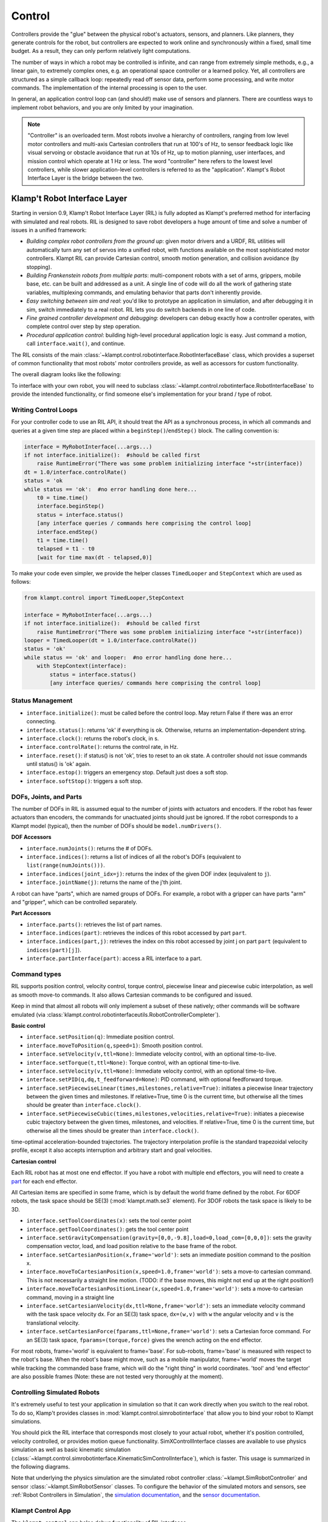 Control
=======================


Controllers provide the "glue" between the physical robot's actuators,
sensors, and planners. Like planners, they generate controls for the
robot, but controllers are expected to work online and synchronously
within a fixed, small time budget. As a result, they can only perform
relatively light computations.

The number of ways in which a robot may be controlled is infinite, and
can range from extremely simple methods, e.g., a linear gain, to
extremely complex ones, e.g. an operational space controller or a
learned policy. Yet, all controllers are structured as a simple callback
loop: repeatedly read off sensor data, perform some processing, and
write motor commands. The implementation of the internal processing is
open to the user.

In general, an application control loop can (and should!) make use of
sensors and planners. There are countless ways to implement robot
behaviors, and you are only limited by your imagination.


.. note::
    "Controller" is an overloaded term. Most robots involve a hierarchy
    of controllers, ranging from low level motor controllers and multi-axis
    Cartesian controllers that run at 100's of Hz, to sensor feedback logic
    like visual servoing or obstacle avoidance that run at 10s of Hz,
    up to motion planning, user interfaces, and mission control which
    operate at 1 Hz or less.  The word "controller" here refers to the
    lowest level controllers, while slower application-level controllers
    is referred to as the "application".  Klampt's Robot Interface Layer
    is the bridge between the two.


Klamp't Robot Interface Layer
-------------------------------

Starting in version 0.9, Klamp't Robot Interface Layer (RIL) is fully
adopted as Klampt's preferred method for interfacing with simulated and
real robots.  RIL is designed to save robot developers a huge amount of
time and solve a number of issues in a unified framework:

- *Building complex robot controllers from the ground up*: given motor
  drivers and a URDF, RIL utilities will automatically turn any set of
  servos into a unified robot, with functions available on the most
  sophisticated motor controllers. Klampt RIL can provide Cartesian control,
  smooth motion generation, and collision avoidance (by stopping).
- *Building Frankenstein robots from multiple parts*: multi-component robots
  with a set of arms, grippers, mobile base, etc. can be built and addressed
  as a unit.  A single line of code will do all the work of gathering state
  variables, multiplexing commands, and emulating behavior that parts don't
  inherently provide.
- *Easy switching between sim and real*: you'd like to prototype an application
  in simulation, and after debugging it in sim, switch immediately to a real
  robot.  RIL lets you do switch backends in one line of code.
- *Fine grained controller development and debugging*: developers can debug
  exactly how a controller operates, with complete control over step by step
  operation.
- *Procedural application control*: building high-level procedural application
  logic is easy.  Just command a motion, call ``interface.wait()``, and continue.

The RIL consists of the main :class:`~klampt.control.robotinterface.RobotInterfaceBase`
class, which provides a superset of common functionality that most robots' motor
controllers provide, as well as accessors for custom functionality.

The overall diagram looks like the following:

|RobotInterfaceLayer|

To interface with your own robot, you will need to subclass
:class:`~klampt.control.robotinterface.RobotInterfaceBase` to provide the intended
functionality, or find someone else's implementation for your brand / type of robot.


Writing Control Loops
~~~~~~~~~~~~~~~~~~~~~

For your controller code to use an RIL API, it should treat the API as a synchronous
process, in which all commands and queries at a given time step are placed within a
``beginStep()``/``endStep()`` block.  The calling convention is:

.. code:: python

    interface = MyRobotInterface(...args...)
    if not interface.initialize():  #should be called first
        raise RuntimeError("There was some problem initializing interface "+str(interface))
    dt = 1.0/interface.controlRate()
    status = 'ok
    while status == 'ok':  #no error handling done here...
        t0 = time.time()
        interface.beginStep()
        status = interface.status()
        [any interface queries / commands here comprising the control loop]
        interface.endStep()
        t1 = time.time()
        telapsed = t1 - t0
        [wait for time max(dt - telapsed,0)]

To make your code even simpler, we provide the helper classes ``TimedLooper`` and
``StepContext`` which are used as follows:

.. code:: python

    from klampt.control import TimedLooper,StepContext

    interface = MyRobotInterface(...args...)
    if not interface.initialize():  #should be called first
        raise RuntimeError("There was some problem initializing interface "+str(interface))
    looper = TimedLooper(dt = 1.0/interface.controlRate())
    status = 'ok'
    while status == 'ok' and looper:  #no error handling done here...
        with StepContext(interface):
            status = interface.status()
            [any interface queries/ commands here comprising the control loop]
        



Status Management
~~~~~~~~~~~~~~~~~

- ``interface.initialize()``: must be called before the control loop. May return False
  if there was an error connecting.
- ``interface.status()``: returns 'ok' if everything is ok.  Otherwise, returns an
  implementation-dependent string.
- ``interface.clock()``: returns the robot's clock, in s.
- ``interface.controlRate()``: returns the control rate, in Hz.
- ``interface.reset()``: if status() is not 'ok', tries to reset to an ok state.
  A controller should not issue commands until status() is 'ok' again.
- ``interface.estop()``: triggers an emergency stop.  Default just does a soft stop.
- ``interface.softStop()``: triggers a soft stop.

DOFs, Joints, and Parts
~~~~~~~~~~~~~~~~~~~~~~~

The number of DOFs in RIL is assumed equal to the number of joints with actuators and
encoders.  If the robot has fewer actuators than encoders, the commands for 
unactuated joints should just be ignored.  If the robot corresponds to a Klampt
model (typical), then the number of DOFs should be ``model.numDrivers()``.

**DOF Accessors**

- ``interface.numJoints()``: returns the # of DOFs.
- ``interface.indices()``: returns a list of indices of all the robot's DOFs (equivalent to ``list(range(numJoints()))``.
- ``interface.indices(joint_idx=j)``: returns the index of the given DOF index (equivalent to ``j``).
- ``interface.jointName(j)``: returns the name of the j'th joint.

A robot can have "parts", which are named groups of DOFs.  For example, a
robot with a gripper can have parts "arm" and "gripper", which can be controlled
separately.  

**Part Accessors**

- ``interface.parts()``: retrieves the list of part names.
- ``interface.indices(part)``: retrieves the indices of this robot accessed by
  part ``part``.
- ``interface.indices(part,j)``: retrieves the index on this robot accessed by
  joint j on part ``part`` (equivalent to ``indices(part)[j]``).
- ``interface.partInterface(part)``: access a RIL interface to a part.


Command types
~~~~~~~~~~~~~~

RIL supports position control, velocity control, torque control,
piecewise linear and piecewise cubic interpolation, as well as
smooth move-to commands.  It also allows Cartesian commands to be configured
and issued. 

Keep in mind that almost all robots will only implement a subset of
these natively; other commands will be software emulated (via
:class:`klampt.control.robotinterfaceutils.RobotControllerCompleter`).

**Basic control**

- ``interface.setPosition(q)``: Immediate position control.
- ``interface.moveToPosition(q,speed=1)``: Smooth position control.
- ``interface.setVelocity(v,ttl=None)``: Immediate velocity control, with an optional time-to-live.
- ``interface.setTorque(t,ttl=None)``: Torque control, with an optional time-to-live.
- ``interface.setVelocity(v,ttl=None)``: Immediate velocity control, with an optional time-to-live.
- ``interface.setPID(q,dq,t_feedforward=None)``: PID command, with optional feedforward torque.
- ``interface.setPiecewiseLinear(times,milestones,relative=True)``: initiates a piecewise linear
  trajectory between the given times and milestones.  If relative=True, time 0 is the current time,
  but otherwise all the times should be greater than ``interface.clock()``.
- ``interface.setPiecewiseCubic(times,milestones,velocities,relative=True)``: initiates a piecewise
  cubic trajectory between the given times, milestones, and velocities.  If relative=True, time 0 
  is the current time, but otherwise all the times should be greater than ``interface.clock()``.

time-optimal acceleration-bounded
trajectories. The trajectory interpolation profile is the standard
trapezoidal velocity profile, except it also accepts interruption and
arbitrary start and goal velocities.

|Trapezoidal velocity profiles|

**Cartesian control**

Each RIL robot has at most one end effector.  If you have a robot with multiple end effectors,
you will need to create a `part <#dofs-joints-and-parts>`__ for each end effector.

All Cartesian items are specified in some frame, which is by default the world frame defined by
the robot.  For 6DOF robots, the task space should be SE(3) (:mod:`klampt.math.se3` element).
For 3DOF robots the task space is likely to be 3D.

- ``interface.setToolCoordinates(x)``: sets the tool center point
- ``interface.getToolCoordinates()``: gets the tool center point 
- ``interface.setGravityCompensation(gravity=[0,0,-9.8],load=0,load_com=[0,0,0])``:
  sets the gravity compensation vector, load, and load position relative to the
  base frame of the robot.
- ``interface.setCartesianPosition(x,frame='world')``: sets an immediate position command
  to the position x.
- ``interface.moveToCartesianPosition(x,speed=1.0,frame='world')``: sets a move-to 
  cartesian command.  This is not necessarily a straight line motion.  (TODO: if the
  base moves, this might not end up at the right position!)
- ``interface.moveToCartesianPositionLinear(x,speed=1.0,frame='world')``: sets a move-to 
  cartesian command, moving in a straight line
- ``interface.setCartesianVelocity(dx,ttl=None,frame='world')``: sets an immediate velocity 
  command with the task space velocity dx.  For an SE(3) task space, ``dx=(w,v)`` with ``w``
  the angular velocity and ``v`` is the translational velocity.
- ``interface.setCartesianForce(fparams,ttl=None,frame='world')``: sets a Cartesian force 
  command.  For an SE(3) task space, ``fparams=(torque,force)`` gives the wrench acting 
  on the end effector.

For most robots, frame='world' is equivalent to frame='base'. For sub-robots, frame='base' is
measured with respect to the robot's base. When the robot's base might move, such as
a mobile manipulator, frame='world' moves the target while tracking the commanded base
frame, which will do the "right thing" in world coordinates.  'tool' and 'end effector'
are also possible frames (Note: these are not tested very thoroughly at the moment).


Controlling Simulated Robots
~~~~~~~~~~~~~~~~~~~~~~~~~~~~

It's extremely useful to test your application in simulation so that it can work
directly when you switch to the real robot.  To do so, Klamp't provides classes
in :mod:`klampt.control.simrobotinterface` that allow you to bind your robot to
Klampt simulations.

You should pick the RIL interface that corresponds most closely to your actual robot, whether
it's position controlled, velocity controlled, or provides motion queue functionality.
SimXControllInterface classes are available to use physics simulation as well as
basic kinematic simulation (:class:`~klampt.control.simrobotinterface.KinematicSimControlInterface`),
which is faster.  This usage is summarized in the following diagrams.

|RobotInterfaceLayer-simulation| |RobotInterfaceLayer-kinematic|

Note that underlying the physics simulation are the simulated robot controller
:class:`~klampt.SimRobotController` and sensor :class:`~klampt.SimRobotSensor` classes.
To configure the behavior of the simulated motors and sensors,
see :ref:`Robot Controllers in Simulation`, the `simulation documentation <Manual-Simulation.html>`__,
and the `sensor documentation <Manual-Sensors.html>`__.



Klampt Control App
~~~~~~~~~~~~~~~~~~

The ``klampt_control`` app helps debug functionality of RIL interfaces. 

``klampt_control`` and RobotInfo refer to RIL interfaces in a unified format.
To specify such an interface, provide as input a .py file with a
single ``make(robot)`` function that returns a subclass of ``RobotInterface`` 
that implements the desired functionality.  For example,
``klampt.control.simrobotcontroller`` returns a kinematically simulated robot interface.





Implementing RIL for Your Robot
-------------------------------

To implement an RIL layer for your robot, you will need to understand details on the
communication method used by the manufacturer, e.g., Ethernet, serial, ROS, or some other API.
Your RIL implementation should fill out as much of the RobotInterfaceBase methods as provided
by the communication layer.  The block diagram of the architecture looks like this:

|RobotInterfaceLayer-physical|

For RIL to work, there are a few functions your subclass will need to fill out, at a minimum:

  * :meth:`~klampt.control.robotinterface.RobotInterfaceBase.numJoints` or :meth:`~klampt.control.robotinterface.RobotInterfaceBase.klamptModel`
  * Either :meth:`~klampt.control.robotinterface.RobotInterfaceBase.clock` or :meth:`~klampt.control.robotinterface.RobotInterfaceBase.controlRate`
  * Either :meth:`~klampt.control.robotinterface.RobotInterfaceBase.setPosition`, :meth:`~klampt.control.robotinterface.RobotInterfaceBase.moveToPosition`, :meth:`~klampt.control.robotinterface.RobotInterfaceBase.setVelocity`, 
    :meth:`~klampt.control.robotinterface.RobotInterfaceBase.setTorque`, or :meth:`~klampt.control.robotinterface.RobotInterfaceBase.setPID`
  * Either :meth:`~klampt.control.robotinterface.RobotInterfaceBase.sensedPosition` or :meth:`~klampt.control.robotinterface.RobotInterfaceBase.commandedPosition`

Given these implementations, we provide a convenience class,
:class:`~klampt.control.robotinterfaceutils.RobotInterfaceCompleter`,
that will automatically fill in all other parts of the RIL API, e.g., velocity
control, motion queue control, and Cartesian control.  

.. note::
    Move-to and Cartesian control functions are only available if
    ``RobotInterfaceBase.klamptModel()`` is implemented.)

Frankenstein Robots
~~~~~~~~~~~~~~~~~~~~~~~~~~~~

We often build robots out of several components, such as an arm and a gripper, 
and it can be a pain to coordinate the control of each component.  Klamp't
provides a convenience class, :class:`~klampt.control.robotinterfaceutils.OmniRobotInterface`,
that lets you assemble robots into parts.

|RobotInterfaceLayer-multirobot|

OmniRobotInterface handles software emulation of all methods, similar to RobotInterfaceCompleter.
It can also add virtual parts, such as the arm part of a 6+1 robot with
arm and gripper, so that Cartesian control can be used.


Limit, Collision, and Sensor Filters
~~~~~~~~~~~~~~~~~~~~~~~~~~~~~~~~~~~~~

Implementers will also want to figure out how joint limit and collision handling
are implemented.  You may also add "server side" signal processing for filtering
sensor signals.  To do this, we have the notion of a *filter*.  Implementers will
add desired filters on their RobotInterfaceCompleter or OmniRobotInterface. They may also
do this for any partInterface that you would like commands filtered. 

Filters are added using `setFilter`, but also `setJointLimits` and `setCollisionFilter`
will automatically configure joint limits and self-collisions / obstacle collisions.


Asynchronous Interfaces
~~~~~~~~~~~~~~~~~~~~~~~~~~

The best practice for implementing an RIL API is to use an *asynchronous*
interface that does not require the caller to operate with the device driver
in lock-step.   The :class:`~klampt.control.robotinterfaceutils.ThreadedRobotInterface`
and :class:`~klampt.control.robotinterfaceutils.MultiprocessingRobotInterface` classes
assist with this.  Wrapping a synchronous controller, 
e.g., ``ThreadedRobotInterface(MyInterface())``, will generate an asynchronous
interface.  Note that ``beginStep()`` and ``endStep()`` do not need to called in
asynchronous mode.  

To make your own threaded implementation, you should launch a thread that
synchrononously communicates with your robot, while relaying asynchronous
commands from the caller. The following code does a very basic job of this
for a position-controlled robot, which only relays the sensed/ commanded
positions to/from the robot. 

.. code:: python

  from klampt.control.robotinterface import *
  from klampt import *
  from threading import Thread,Lock

  class RobotCommThread:
    def __init__(self,connection):
      Thread.__init__(self)
      self.connection = connection
      self.doStop = False
      self.lock = Lock()
      self.commandedPosition = None
      self.sensedPosition = None
      self.new_commandedPosition = None
      self.status = 'ok'
      self.daemon = True  #flag in Thread that will help kill this Thread under Ctrl+C
    def run(self):
      while not self.doStop:
        with self.lock:
          ...read status, sensedPosition, commandedPosition from the robot...
          ...if disconnected, set status to 'disconnected'...
          if self.new_commandedPosition is not None:
            ...send new_commandedPosition to the robot...
            self.commandedPosition = new_commandedPosition
        #unlock
        time.sleep(0.001) # or some small amount

  class MyRIL(RobotInterfaceBase):
    def __init__(self):
      RobotInterfaceBase.__init__(self)
      self.thread = None
      self.world = WorldModel()
      self.world.readFile(...path to robot file...)
      self.robot = self.world.robot(0)
      self.properties['asynchronous'] = True
    def initialize(self):
      ...connect to the robot, return False if unsuccessful...
      self.thread = RobotCommThread(robot_connection)
      self.thread.start()
    def stop(self):
      if self.thread is not None:
        self.thread.doStop = True
        self.thread.join()
        self.thread = True
    def klamptModel(self):
      return self.robot
    def controlRate(self):
      return ...whatever the robot's control rate is...
    def status(self):
      return self.thread.status
    def commandedPosition(self):
      with self.thread.lock:
        return self.thread.commandedPosition
    def sensedPosition(self):
      with self.thread.lock:
        return self.thread.sensedPosition
    def setPosition(self,q):
      with self.thread.lock:
        self.thread.new_commandedPosition = q

(Note: a complete implementation will do a better job of error handling.)

ROS Implementations
~~~~~~~~~~~~~~~~~~~

For a ROS implementation, ROS messaging  will already be running in a separate
thread, so you don't need to set up a new thread after you've run ``rospy.init_node(...)``.
This could happen, for example, in the ``initialize`` method.  Then, for all robot commands
provided by your robot's ROS interface:

1. In the appropriate RIL method, translate the Klamp't command to a ROS message.
2. Publish the message to the appropriate topic, or call the appropriate service.

For all sensor messages provided by your robot's ROS interface:

1. In ``initialize``, set up a subscriber to the sensor message.
2. The callback from that subscriber should just store the sensor message.
3. Overload the appropriate RIL method to translate the ROS message to a Klamp't object.
   For standard positions, velocities, and torques, use the sensedPosition(), sensedVelocity(),
   and sensedTorque() methods.

   For more complex, asynchronous items like laser sensors, cameras, RGB-D sensors, and
   force/torque sensors, you should use the sensors(), sensorMeasurements(), and
   sensorUpdateTime() methods. For best interpretability (and compatibility with Klampt's
   visualization tools, e.g. :class:`~klampt.control.interop.RobotInterfacetoVis`), you
   should also make sure the sensor is defined in the robot's klamptModel() model,
   and that these measurements match the format of the corresponding `Klamp't sensor <Manual-Sensors.html>`__.

As an example, consult the implementation of :class:`~klampt.control.io.rosinterface.RosRobotInterface`.
This class sends ROS JointTrajectory commands and receives ROS JointState sensor
messages.  





Under the Hood
--------------

Robot Controllers in Simulation
~~~~~~~~~~~~~~~~~~~~~~~~~~~~~~~

Most users will want to write their application logic using the RIL interfaces 
in the :mod:`klampt.control.simrobotcontroller` module, because these permit
easily switching to a real robot controller.  However, implementers of robot
simulations will need to know how robot controllers are simulated more deeply.

The overall structure of a simulated robot controller is shown below. The
Python wrappers for the simulated items are in the
:class:`~klampt.SimRobotController` and :class:`~klampt.SimRobotSensor` classes.

|SimRobotController|


Actuators
~~~~~~~~~~

At the lowest level, a robot is driven by forces coming from *actuators*.
These receive instructions from the controller and produce link torques
that are used by the simulator. Klamp't simulators support two types of
actuator:

-  *Torque control* accepts torques and feeds them directly to links.
-  *PID control* accepts a desired joint value and velocity and uses a
   PID control loop to compute link torques servo to the desired
   position. Gain constants kP, kI, and kD should be tuned for behavior
   similar to those of the physical robot. PID controllers may also
   accept feedforward torques.

Note that PID control is performed as fast as possible with the simulation
time step. This rate is typically faster than that of the calling controller.
Hence a PID controlled actuator typically performs better (rejects
disturbances faster, is less prone to instability) than a torque controlled
actuator with a simulated PID loop at the controller level.

.. important::
   When using Klamp't to prototype behaviors for a physical
   robot, the simulated actuators should be calibrated to mimic the robot's
   true low-level motor behavior as closely as possible. It is also the
   responsibility of the user to ensure that the controller uses the
   simulated actuators in the same fashion as it would use the robot's
   physical actuators. For example, for a PID controlled robot with no
   feedforward torque capabilities, it would not be appropriate to use
   torque control in Klamp't. If a robot does not allow changing the PID
   gains, then it would not be appropriate to do so in Klamp't. Klamp't
   will not automatically configure your controller for compatibility with
   the physical actuators, nor will it complain if such errors are made.


Default Motion Queue Controller
~~~~~~~~~~~~~~~~~~~~~~~~~~~~~~~

|Motion queue illustration|

The default :class:`~klampt.SimRobotController` for simulated robots
is a motion-queued controller with optional feedforward torques,
which simulates typical controllers for industrial robots. 

(Note: One limitation of the API is that it is impossible to have
a subset of joints controlled by a motion queue, while others are
controlled by PID or torque commands.)

API summary
~~~~~~~~~~~~

**Basic commands**

-  ``controller = sim.getController(RobotModel or robot index)``:
   retrieves the simulation controller for the given wobot
-  ``controller.setPIDGains (kP,kI,kD)``: overrides the PID gains in the
   RobotModel to kP,kI,kD (lists of floats of lengths
   robot.numDrivers())
-  ``controller.setRate(dt)``: sets the time step of the internal
   controller to update every dt seconds
-  ``controller.setPIDCommand(qdes,[dqes])``: sets the desired PID
   setpoint
-  ``controller.setVelocity(dqdes,duration)``: sets a linearly
   increasing PID setpoint for all joints, starting at the current
   setpoint, and slopes in the list dqdes. After duration time it will
   stop.
-  ``controller.setTorque(t)``: sets a constant torque command t, which
   is a list of n floats.

**Motion queue operations (wraps around a PID controller)**

Convention: ``setX`` methods move immediately to the indicated
milestone, ``add/append`` creates a motion from the end of the motion
queue to the indicated milestone

-  ``controller.remainingTime()``: returns the remaining time in the
   motion queue, in seconds.
-  ``controller.set/addMilestone(qdes,[dqdes])``: sets/appends a smooth
   motion to the configuration qdes, ending with optional joint
   velocities dqdes.
-  ``controller.addMilestoneLinear(qdes)``: same as addMilestone, except
   the motion is constrained to a linear joint space path (Note:
   addMilestone may deviate)
-  ``controller.set/appendLinear(qdes,dt)``: sets/appends a linear
   interpolation to the destination qdes, finishing in dt seconds
-  ``controller.set/addCubic(qdes,dqdes,dt)``: moves immediately along a
   smooth cubic path to the destination qdes with velocity dqdes,
   finishing in dt seconds

**Querying robot state**

-  ``controller.getCommandedConfig()``: retrieve PID setpoint
-  ``controller.getCommandedVelocity()``: retrieve PID desired velocity
-  ``controller.getSensedConfig()``: retrieve sensed configuration from
   joint encoders
-  ``controller.getSensedVelocity()``: retrieve sensed velocity from
   joint encoders
-  ``controller.sensor(index or name)``: retrieve :class:`~klampt.SimRobotSensor`
   reference by index/name






Emulating Cartesian Control
---------------------------

The Cartesian velocity control emulator used by :class:`~klampt.control.robotinterfaceutils.RobotInterfaceCompleter` 
uses the :class:`~klampt.control.cartesian\_drive.CartesianDriveSolver` class.  This may be
handy for some controller implementations, but most users will just want to use RobotInterfaceCompleter.

Its :meth:`~klampt.control.cartesian\_drive.CartesianDriveSolver.drive` method is called
repeatedly to incrementally drive the
end effector (or end effectors) along desired translational and angular velocities.   At each time
step, a precise Cartesian motion (a screw motion) is executed, where possible. 

CartesianDriveSolver is better than using an IK solver to solve for each velocity increment, because the
errors of an IK solver will accumulate, causing a drift from the desired motion.  Instead, the solver
maintains a Cartesian "marker" that designates the desired pose, and its position is incremented via 
integration along the desired screw motion.  (There may be slight numerical errors due to the limits of
machine precision, but they will be imperceptable even at sub-millimeter resolutions.)

Some Cartesian velocities are not possible due to joint limits, velocity limits, and kinematic
constraints.  If a non-realizable velocity is commanded, then the solver moves the marker as far as possible
along the commanded screw motion.  Future commands will drive the marker from whatever pose was
achieved.  This means the robot can recover from being driven to singularities by driving the marker back
toward the reachable space.  (Note that it can still be challenging to recover from joint limits,
since the fraction of directions that lead back to the reachable set is reduced by each constraint met.)

The usage pattern with a simulated robot is as follows:

.. code:: python

    import klampt
    from klampt.control.cartesian_drive import CartesianDriveSolver

    world = klampt.WorldModel()
    world.readFile("my_world_file.xml")
    robot = world.robot(0)
    sim = klampt.Simulator(world)
    controller = sim.controller(0)

    #configure the solver
    driver = CartesianDriveSolver(robot)
    ee_link = robot.numLinks()-1  #what's the end effector link?
    tool_position = [0,0,0]   #local position of the tool center point on the end effector
    driver.start(controller.getCommandedConfig(),ee_link,endEffectorPositions=tool_position)

    #begin the loop
    dt = 0.01
    while sim.getTime() < 10:
        #TODO put your control code here
        q = controller.getCommandedConfig()
        ang_vel = [0,0,0]      #angular velocity
        lin_vel = [0.1,0,0]    #lin_vel
        (progress,qnext) = driver.drive(q,ang_vel,lin_vel,dt)
        controlller.setPIDCommand(qnext,[0]*len(q))
        if progress < 0:
            print("Progress stopped?")

        #advance the simulation
        sim.simulate(dt)
    print("End configuration:",controller.getSensedConfig())


This approach is local, and does not verify whether a path is executable or not.  Another approach
to Cartesian control is to convert from a Cartesian path to a joint-space path using the utilities
in :mod:`~klampt.model.cartesian_trajectory`.  Straight-line paths can be executed using
:meth:`~klampt.model.cartesian_trajectory.cartesian_move_to`.  For example, this code generates
a linear Cartesian path (0.25m forward in the X direction) that can be executed by joint-space motions::

    from klampt.model.cartesian_trajectory import cartesian_move_to
    from klampt.model.trajectory import path_to_trajectory,execute_trajectory
    from klampt.model import config,ik
    from klampt.math import vectorops
    
    ...setup world, robot, and controller as before

    # Now we set up a target
    ee_link = robot.numLinks()-1
    T0 = robot.link(ee_link).getTransform()
    goal = ik.objective(robot.link(ee_link),R=T0[0],t=vectorops.add(T0[1],[0.25,0,0]))
    # Calling this function will generate a path from the current e.e. transform to goal
    path = cartesian_move_to(robot,goal)
    if path is None:
        print("Couldn't find a path!")
    else:
        # Now the path can be executed on a controller... note that it's untimed,
        # so a little work needs to be done to make it timed.  The path_to_trajectory
        # utility function helps a lot here!  It has many options so please consult
        # the documentation...
        traj = path_to_trajectory(path,smoothing=None,timing='Linf')
        speed = 1.0   #can vary the execution speed here or in path_to_trajectory.
        execute_trajectory(traj,controller,speed=speed)

    while sim.getTime() < 10:
        #advance the simulation
        sim.simulate(dt)

Importantly, the ``feasibilityTest`` argument can be used to verify constraints, such as
self collision::

    def feasibilityTest(q):
        robot.setConfig(q)
        return not robot.selfCollision()
    path = cartesian_move_to(robot,goal,feasibilityTest=feasibilityTest)


See the `Paths and Trajectories <Manual-Paths.html#trajectory-execution>`__ manual for more
detail about the :func:`~klampt.model.trajectory.path_to_trajectory` and :func:`~klampt.model.trajectory.execute_trajectory` functions. 




System Building Blocks
---------------------------------------


A :class:`~klampt.control.blocks.Block` interface is a very simple object
with two important methods:

-  ``advance(self,**inputs)``:  given a set of inputs, produce a
   set of outputs. The semantics of the inputs and outputs
   are defined by block initializer.  The block moves forward single
   time step,  performing any necessary changes to internal state. 

-  ``signal(self,type,**inputs)``: sends some asynchronous signal to the
   controller. The usage is caller dependent. 

Optionally, it can also implement ``__getstate__``/``__setstate__``.

Robot controller blocks
~~~~~~~~~~~~~~~~~~~~~~~~

A Block that operates as the top-level controller for a robot
is said to follow the :class:`~klampt.control.blocks.robotcontroller.RobotControllerBlock` convention.  The input
dictionary contains sensor messages, specifically containing
the following elements:

-  t: the current simulation time
-  dt: the controller time step
-  q: the robot's current sensed configuration
-  dq: the robot's current sensed velocity
-  The names of each sensors in the simulated robot controller, mapped
   to a list of its measurements.

The RobotControllerBlock output dictionary represents a command message.
to be sent to the robot's low-level motor controllers.  A command message
can have one of the following combinations of keys, signifying which type
of joint control should be used:

-  qcmd: use PI control.
-  qcmd and dqcmd: use PID control.
-  qcmd, dqcmd, and torquecmd: use PID control with feedforward torques.
-  dqcmd and tcmd: perform velocity control with the given actuator
   velocities, executed for time tcmd.
-  torquecmd: use torque control.


The ``klampt_sim`` script accepts arbitrary feedback controllers in this
form.  To specify such a controller, provide as input a .py file with a
single ``make(robot)`` function that returns a subclass of ``RobotControllerBlock`` 
that implements the desired functionality.  For example,
to see a controller that interfaces with ROS, see
`klampt/control/io/roscontroller.py <https://github.com/krishauser/klampt/blob/master/Python/klampt/control/io/roscontroller.py>`__.


Building controllers from blocks
~~~~~~~~~~~~~~~~~~~~~~~~~~~~~~~~

Internally the controller can produce arbitrarily complex behavior.
Several common blocks are implemented in :mod:`klampt.control.blocks`.

-  ``TimedControllerSequence``: runs a sequence of sub-controllers,
   switching at predefined times.
-  ``MultiController``: runs several sub-controllers in parallel, with
   the output of one sub-controller cascading into the input of another.
   For example, a state estimator could produce a better state estimate
   q for another controller.
-  ``ComposeController``: composes several sub-vectors in the input into
   a single vector in the output. Most often used as the last stage of a
   MultiController when several parts of the body are controlled with
   different sub-controllers.
-  ``LinearBlock``: outputs a linear function of some number of
   inputs.
-  ``LambdaBlock``: outputs ``f(arg1,...,argk)`` for any arbitrary
   Python function ``f``.
-  ``StateMachine``: a base class for a finite state machine
   controller. The subclass must determine when to transition between
   sub-controllers.
-  ``TransitionStateMachine``: a finite state machine
   controller with an explicit matrix of transition conditions.

A trajectory tracking controller is given in
`klampt/control/blocks/trajectory\_tracking.py <https://github.com/krishauser/klampt/blob/master/Python/klampt/control/blocks/trajectory_tracking.py>`__.
Its make function accepts a robot model (optionally ``None``) and a
linear path file name.

A preliminary velocity-based operational space controller is implemented
in
`control-examples/OperationalSpaceController.py <https://github.com/krishauser/klampt/blob/master/Python/control-examples/OperationalSpaceController.py>`__,
but its use is highly experimental at the moment.




State estimation
~~~~~~~~~~~~~~~~~

State estimators can be implemented
as ``Block`` subclasses that calculate the estimated state
objects in the ``advance()`` method.



.. |SimRobotController| image:: _static/images/SimRobotController.png
.. |Motion queue illustration| image:: _static/images/motion-queue.png
.. |Trapezoidal velocity profiles| image:: _static/images/trapezoidal-velocity-profile.png
.. |RobotInterfaceLayer| image:: _static/images/RobotInterfaceLayer.png
.. |RobotInterfaceLayer-simulation| image:: _static/images/RobotInterfaceLayer-simulation.png
.. |RobotInterfaceLayer-kinematic| image:: _static/images/RobotInterfaceLayer-kinematic.png
.. |RobotInterfaceLayer-physical| image:: _static/images/RobotInterfaceLayer-physical.png
.. |RobotInterfaceLayer-multirobot| image:: _static/images/RobotInterfaceLayer-multirobot.png
